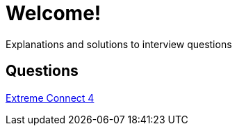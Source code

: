 = Welcome!

Explanations and solutions to interview questions

== Questions

xref:extreme_connect_4.adoc[Extreme Connect 4]
